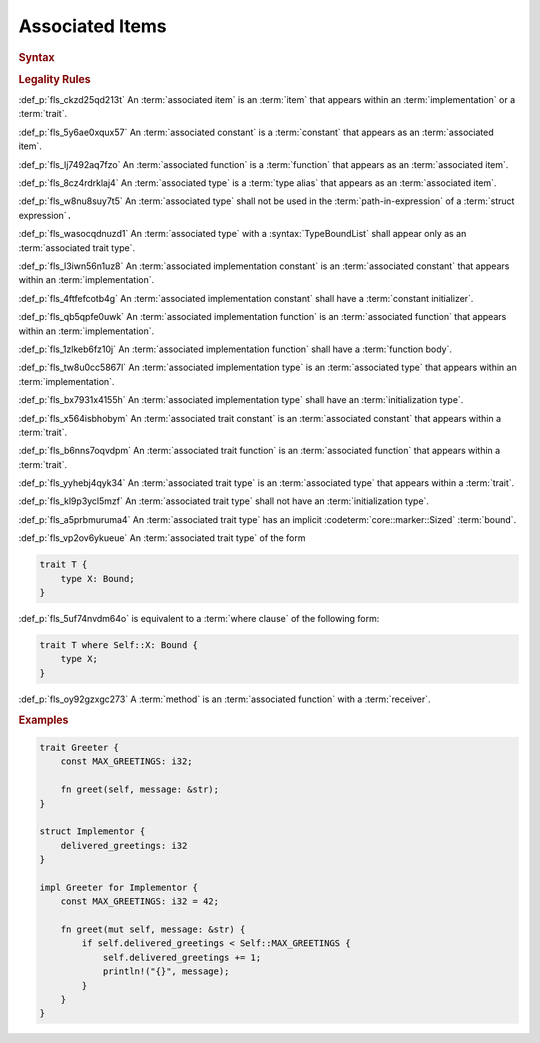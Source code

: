 .. SPDX-License-Identifier: MIT OR Apache-2.0
   SPDX-FileCopyrightText: Critical Section GmbH

.. default-domain:: spec

Associated Items
================

.. rubric:: Syntax

.. syntax::

   AssociatedItem ::=
       OuterAttributeOrDoc* (AssociatedItemWithVisibility | TerminatedMacroInvocation)

   AssociatedItemWithVisibility ::=
       VisibilityModifier? (
           ConstantDeclaration
         | FunctionDeclaration
         | TypeDeclaration
       )

.. rubric:: Legality Rules

:def_p:`fls_ckzd25qd213t`
An :term:`associated item` is an :term:`item` that appears within an
:term:`implementation` or a :term:`trait`.

:def_p:`fls_5y6ae0xqux57`
An :term:`associated constant` is a :term:`constant` that appears as an
:term:`associated item`.

:def_p:`fls_lj7492aq7fzo`
An :term:`associated function` is a :term:`function` that appears as an
:term:`associated item`.

:def_p:`fls_8cz4rdrklaj4`
An :term:`associated type` is a :term:`type alias` that appears as an
:term:`associated item`.

:def_p:`fls_w8nu8suy7t5`
An :term:`associated type` shall not be used in the :term:`path-in-expression`
of a :term:`struct expression`\ ``.``

:def_p:`fls_wasocqdnuzd1`
An :term:`associated type` with a :syntax:`TypeBoundList` shall appear only as
an :term:`associated trait type`.

:def_p:`fls_l3iwn56n1uz8`
An :term:`associated implementation constant` is an :term:`associated constant`
that appears within an :term:`implementation`.

:def_p:`fls_4ftfefcotb4g`
An :term:`associated implementation constant` shall have a :term:`constant
initializer`.

:def_p:`fls_qb5qpfe0uwk`
An :term:`associated implementation function` is an :term:`associated function`
that appears within an :term:`implementation`.

:def_p:`fls_1zlkeb6fz10j`
An :term:`associated implementation function` shall have a :term:`function
body`.

:def_p:`fls_tw8u0cc5867l`
An :term:`associated implementation type` is an :term:`associated type` that
appears within an :term:`implementation`.

:def_p:`fls_bx7931x4155h`
An :term:`associated implementation type` shall have an :term:`initialization
type`.

:def_p:`fls_x564isbhobym`
An :term:`associated trait constant` is an :term:`associated constant` that
appears within a :term:`trait`.

:def_p:`fls_b6nns7oqvdpm`
An :term:`associated trait function` is an :term:`associated function` that
appears within a :term:`trait`.

:def_p:`fls_yyhebj4qyk34`
An :term:`associated trait type` is an :term:`associated type` that appears
within a :term:`trait`.

:def_p:`fls_kl9p3ycl5mzf`
An :term:`associated trait type` shall not have an :term:`initialization type`.

:def_p:`fls_a5prbmuruma4`
An :term:`associated trait type` has an implicit :codeterm:`core::marker::Sized`
:term:`bound`.

:def_p:`fls_vp2ov6ykueue`
An :term:`associated trait type` of the form

.. code-block:: text

   	trait T {
   	    type X: Bound;
   	}

:def_p:`fls_5uf74nvdm64o`
is equivalent to a :term:`where clause` of the following form:

.. code-block:: text

   	trait T where Self::X: Bound {
   	    type X;
   	}

:def_p:`fls_oy92gzxgc273`
A :term:`method` is an :term:`associated function` with a :term:`receiver`.

.. rubric:: Examples

.. code-block:: text

   trait Greeter {
       const MAX_GREETINGS: i32;

       fn greet(self, message: &str);
   }

   struct Implementor {
       delivered_greetings: i32
   }

   impl Greeter for Implementor {
       const MAX_GREETINGS: i32 = 42;

       fn greet(mut self, message: &str) {
           if self.delivered_greetings < Self::MAX_GREETINGS {
               self.delivered_greetings += 1;
               println!("{}", message);
           }
       }
   }

